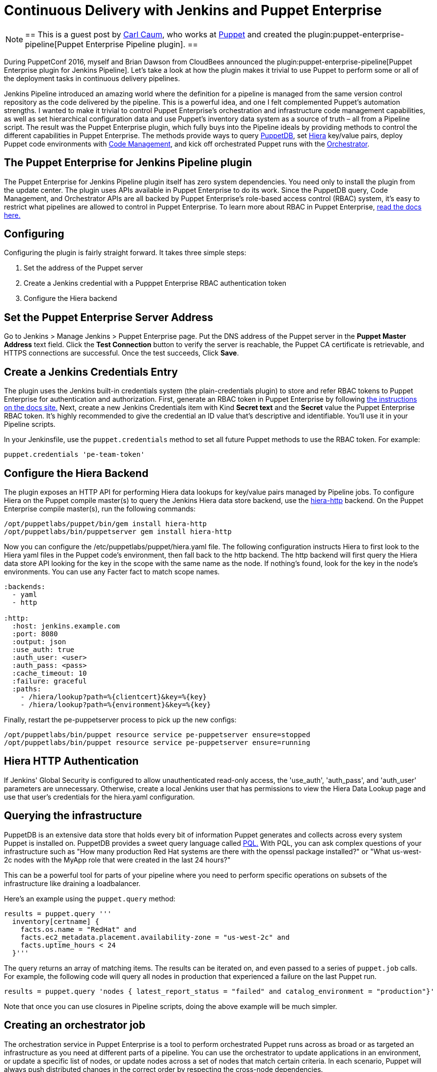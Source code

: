 = Continuous Delivery with Jenkins and Puppet Enterprise
:page-tags: continuousdelivery, puppet, pipeline

:page-author: ccaum



[NOTE]
==
This is a guest post by link:https://github.com/ccaum[Carl Caum],
who works at link:https://puppet.com[Puppet] and created the
plugin:puppet-enterprise-pipeline[Puppet Enterprise Pipeline plugin].
==


During PuppetConf 2016, myself and Brian Dawson from CloudBees announced the
plugin:puppet-enterprise-pipeline[Puppet Enterprise
plugin for Jenkins Pipeline].
Let's take a look at how the plugin makes it trivial to use Puppet to perform
some or all of the deployment tasks in continuous delivery pipelines.

Jenkins Pipeline introduced an amazing world where the definition for a
pipeline is managed from the same version control repository as the code
delivered by the pipeline. This is a powerful idea, and one I felt complemented
Puppet's automation strengths. I wanted to make it trivial to control Puppet
Enterprise's orchestration and infrastructure code management capabilities, as
well as set hierarchical configuration data and use Puppet's inventory data
system as a source of truth – all from a Pipeline script. The result was the
Puppet Enterprise plugin, which fully buys into the Pipeline ideals by
providing methods to control the different capabilities in Puppet Enterprise.
The methods provide ways to query
link:https://docs.puppet.com/puppetdb/4.3/[PuppetDB], set
link:https://docs.puppet.com/hiera/3.2/[Hiera] key/value pairs, deploy
Puppet code environments with
link:https://docs.puppet.com/pe/latest/code_mgr.html[Code Management], and kick off orchestrated Puppet runs with the
link:https://docs.puppet.com/pe/latest/app_orchestration_overview.html[Orchestrator].

== The Puppet Enterprise for Jenkins Pipeline plugin

The Puppet Enterprise for Jenkins Pipeline plugin itself has zero system
dependencies. You need only to install the plugin from the update center. The
plugin uses APIs available in Puppet Enterprise to do its work. Since the
PuppetDB query, Code Management, and Orchestrator APIs are all
backed by Puppet Enterprise's role-based access control (RBAC) system, it's
easy to restrict what pipelines are allowed to control in Puppet Enterprise. To
learn more about RBAC in Puppet Enterprise,
link:https://docs.puppet.com/pe/latest/rbac_intro.html[read the docs here.]

== Configuring

Configuring the plugin is fairly straight forward. It takes three simple steps:

. Set the address of the Puppet server
. Create a Jenkins credential with a Pupppet Enterprise RBAC authentication token
. Configure the Hiera backend

== Set the Puppet Enterprise Server Address

Go to Jenkins > Manage Jenkins > Puppet Enterprise page. Put the DNS address of
the Puppet server in the *Puppet Master Address* text field. Click the *Test
Connection* button to verify the server is reachable, the Puppet CA certificate
is retrievable, and HTTPS connections are successful. Once the test succeeds,
Click *Save*.

== Create a Jenkins Credentials Entry

The plugin uses the Jenkins built-in credentials system (the plain-credentials
plugin) to store and refer RBAC tokens to Puppet Enterprise for authentication
and authorization. First, generate an RBAC token in Puppet Enterprise by
following
link:https://docs.puppet.com/pe/latest/rbac_token_auth.html#generating-a-token-for-use-by-a-service[the
instructions on the docs site.] Next, create a new Jenkins Credentials item
with Kind *Secret text* and the *Secret* value the Puppet Enterprise RBAC
token. It's highly recommended to give the credential an ID value that's
descriptive and identifiable. You'll use it in your Pipeline scripts.

In your Jenkinsfile, use the `puppet.credentials` method to set all future Puppet
methods to use the RBAC token. For example:

[source, groovy]
----
puppet.credentials 'pe-team-token'
----

== Configure the Hiera Backend

The plugin exposes an HTTP API for performing Hiera data lookups for key/value
pairs managed by Pipeline jobs. To configure Hiera on the Puppet compile
master(s) to query the Jenkins Hiera data store backend, use the
link:https://github.com/crayfishx/hiera-http[hiera-http] backend. On the
Puppet Enterprise compile master(s), run the following commands:

----
/opt/puppetlabs/puppet/bin/gem install hiera-http
/opt/puppetlabs/bin/puppetserver gem install hiera-http
----

Now you can configure the /etc/puppetlabs/puppet/hiera.yaml file. The following
configuration instructs Hiera to first look to the Hiera yaml files in the
Puppet code's environment, then fall back to the http backend. The http backend
will first query the Hiera data store API looking for the key in the scope with
the same name as the node. If nothing's found, look for the key in the node's
environments. You can use any Facter fact to match scope names.

----
:backends:
  - yaml
  - http

:http:
  :host: jenkins.example.com
  :port: 8080
  :output: json
  :use_auth: true
  :auth_user: <user>
  :auth_pass: <pass>
  :cache_timeout: 10
  :failure: graceful
  :paths:
    - /hiera/lookup?path=%{clientcert}&key=%{key}
    - /hiera/lookup?path=%{environment}&key=%{key}
----

Finally, restart the pe-puppetserver process to pick up the new configs:

----
/opt/puppetlabs/bin/puppet resource service pe-puppetserver ensure=stopped
/opt/puppetlabs/bin/puppet resource service pe-puppetserver ensure=running
----

== Hiera HTTP Authentication

If Jenkins' Global Security is configured to allow unauthenticated read-only
access, the 'use_auth', 'auth_pass', and 'auth_user' parameters are
unnecessary. Otherwise, create a local Jenkins user that has permissions to
view the Hiera Data Lookup page and use that user's credentials for the
hiera.yaml configuration.

== Querying the infrastructure

PuppetDB is an extensive data store that holds every bit of information Puppet
generates and collects across every system Puppet is installed on. PuppetDB
provides a sweet query language called
link:https://docs.puppet.com/puppetdb/4.3/api/query/v4/pql.html[PQL.] With PQL,
you can ask complex questions of your infrastructure such as "How many
production Red Hat systems are there with the openssl package installed?" or
"What us-west-2c nodes with the MyApp role that were created in the last 24
hours?"

This can be a powerful tool for parts of your pipeline where you need to
perform specific operations on subsets of the infrastructure like draining a
loadbalancer.

Here's an example using the `puppet.query` method:

[source, groovy]
----
results = puppet.query '''
  inventory[certname] {
    facts.os.name = "RedHat" and
    facts.ec2_metadata.placement.availability-zone = "us-west-2c" and
    facts.uptime_hours < 24
  }'''
----

The query returns an array of matching items. The results can be
iterated on, and even passed to a series of `puppet.job` calls. For example, the
following code will query all nodes in production that experienced a failure on
the last Puppet run.

[source, groovy]
----
results = puppet.query 'nodes { latest_report_status = "failed" and catalog_environment = "production"}'
----

Note that once you can use closures in Pipeline scripts, doing the above
example will be much simpler.

== Creating an orchestrator job

The orchestration service in Puppet Enterprise is a tool to perform
orchestrated Puppet runs across as broad or as targeted an infrastructure as
you need at different parts of a pipeline. You can use the orchestrator to
update applications in an environment, or update a specific list of nodes, or
update nodes across a set of nodes that match certain criteria. In each
scenario, Puppet will always push distributed changes in the correct order by
respecting the cross-node dependencies.

To create a job in the Puppet orchestrator from a Jenkins pipeline, use the
`puppet.job` method. The `puppet.job` method will create a new orchestrator job,
monitor the job for completion, and determine if any Puppet runs failed. If
there were failures, the pipeline will fail.

The following are just some examples of how to run Puppet orchestration jobs against the infrastructure you need to target.

Target an entire environment:

[source, groovy]
----
puppet.job 'production'
----

Target instances of an application in production:

[source, groovy]
----
puppet.job 'production', application: 'Myapp'
----

Target a specific list of nodes:

[source, groovy]
----
puppet.job 'production', nodes: ['db.example.com','appserver01.example.com','appserver02.example.com']
----

Target nodes matching a complex set if criteria:

[source, groovy]
----
puppet.job 'production', query: 'inventory[certname] { facts.os.name = "RedHat" and facts.ec2_metadata.placement.availability-zone = "us-west-2c" and uptime_hours < 24 }'
----

As you can see, the `puppet.job` command means you can be as broad or as targeted
as you need to be for different parts of your pipeline. There are many other
options you can add to the `puppet.job` method call, such as setting the Puppet
runs to noop, or giving the orchestrator a maximum concurrency limit.
link:https://puppet.com/product/capabilities/application-orchestration[Learn
more about the orchestrator here.]

== Updating Puppet code

If you're using Code Management in Puppet Enterprise (and you should), you can
ensure that all the modules, site manifests, Hiera data, and roles and profiles
are staged, synced, and ready across all your Puppet masters, direct from your
Jenkins pipeline.

To update Puppet code across all Puppet masters, use the `puppet.codeDeploy` method:

[source, groovy]
----
puppet.codeDeploy 'staging'
----

link:https://puppet.com/product/capabilities/code-management[Learn more Code Management in Puppet Enterprise here.]

== Setting Hiera values

The plugin includes an experimental feature to set Hiera key/value pairs. There
are many cases where you need to promote information through a pipeline, such
as a build version or artifact location. Doing so is very difficult in Puppet,
since data promotion almost always involves changing Hiera files and committing
to version control.

The plugin exposes an HTTP API endpoint that Hiera can query using the
hiera-http backend. With the backend configured on the Puppet master(s),
key/value pairs can be set to scopes. A scope is arbitrary and can be anything
you like, such as a Puppet environment, a node's certname, or the name of a
Facter fact like operatingsystem or domain.

To set a Hiera value from a pipeline, use the `puppet.hiera` method.

[source, groovy]
----
puppet.hiera scope: 'staging', key: 'build-version', value: env.BUILD_ID
----

Now you can set the same key with the same value to the production scope later
in the pipeline, followed by a call to `puppet.job` to push the change out.

== Examples

The
link:https://github.com/jenkinsci/puppet-enterprise-pipeline-plugin/tree/master/examples[plugin's
Github repository] contains a set of example Pipeline scripts. Feel free to
issue pull requests to add your own scripts!

== What's next

I'm pretty excited to see how this is going to help simplify continuous
delivery pipelines. I encourage everyone to get started with continuous
delivery today, even if it's just a simple pipeline. As your practices evolve,
you can begin to add automated tests, automate away manual checkpoints, start
to incorporate InfoSec tests, and include phases for practices like patch
management that require lots of manual approvals, verifications and rollouts.
You'll be glad you did.


